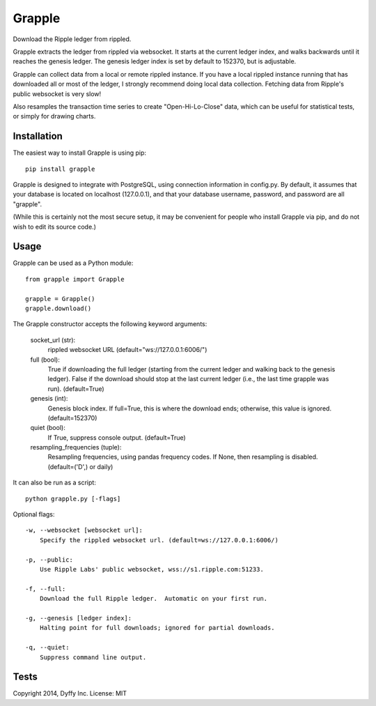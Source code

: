 Grapple
=======

.. image:: https://travis-ci.org/tensorjack/grapple.svg?branch=master
    :target: https://travis-ci.org/tensorjack/grapple
.. image:: https://coveralls.io/repos/tensorjack/grapple/badge.png :target: https://coveralls.io/r/tensorjack/grapple

Download the Ripple ledger from rippled.

Grapple extracts the ledger from rippled via websocket.  It starts at the current ledger index, and walks backwards until it reaches the genesis ledger.  The genesis ledger index is set by default to 152370, but is adjustable.

Grapple can collect data from a local or remote rippled instance.  If you have a local rippled instance running that has downloaded all or most of the ledger, I strongly recommend doing local data collection.  Fetching data from Ripple's public websocket is very slow!

Also resamples the transaction time series to create "Open-Hi-Lo-Close" data, which can be useful for statistical tests, or simply for drawing charts.

Installation
^^^^^^^^^^^^

The easiest way to install Grapple is using pip::

    pip install grapple

Grapple is designed to integrate with PostgreSQL, using connection information in config.py.  By default, it assumes that your database is located on localhost (127.0.0.1), and that your database username, password, and password are all "grapple".

(While this is certainly not the most secure setup, it may be convenient for people who install Grapple via pip, and do not wish to edit its source code.)

Usage
^^^^^

Grapple can be used as a Python module::

    from grapple import Grapple

    grapple = Grapple()
    grapple.download()

The Grapple constructor accepts the following keyword arguments:

    socket_url (str):
        rippled websocket URL (default="ws://127.0.0.1:6006/")

    full (bool):
        True if downloading the full ledger (starting from the current ledger
        and walking back to the genesis ledger). False if the download should
        stop at the last current ledger (i.e., the last time grapple was run).
        (default=True)

    genesis (int):
        Genesis block index.  If full=True, this is where the download ends;
        otherwise, this value is ignored. (default=152370)
    
    quiet (bool):
        If True, suppress console output. (default=True)
    
    resampling_frequencies (tuple):
        Resampling frequencies, using pandas frequency codes.  If None, then
        resampling is disabled. (default=('D',) or daily)

It can also be run as a script::

    python grapple.py [-flags]

Optional flags::

    -w, --websocket [websocket url]:
        Specify the rippled websocket url. (default=ws://127.0.0.1:6006/)

    -p, --public:
        Use Ripple Labs' public websocket, wss://s1.ripple.com:51233.

    -f, --full:
        Download the full Ripple ledger.  Automatic on your first run.

    -g, --genesis [ledger index]:
        Halting point for full downloads; ignored for partial downloads.

    -q, --quiet:
        Suppress command line output.

Tests
^^^^^



Copyright 2014, Dyffy Inc.  License: MIT
